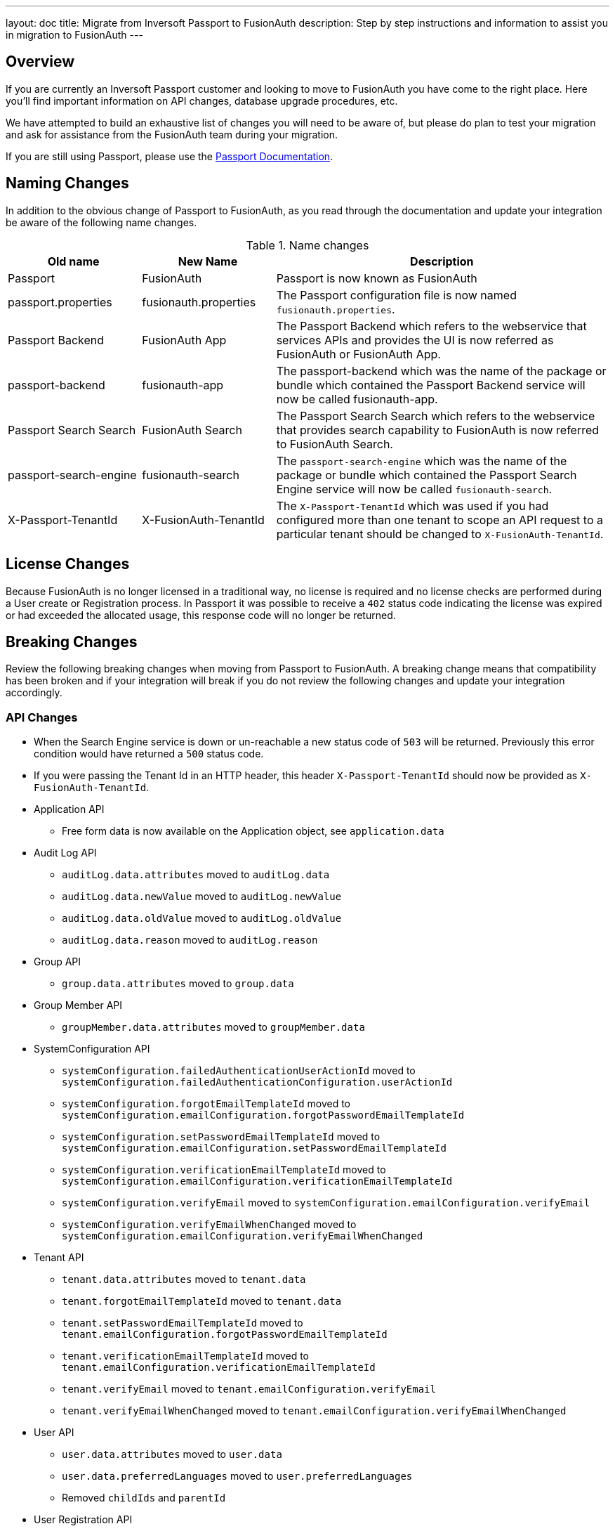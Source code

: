 ---
layout: doc
title: Migrate from Inversoft Passport to FusionAuth
description: Step by step instructions and information to assist you in migration to FusionAuth
---

== Overview

If you are currently an Inversoft Passport customer and looking to move to FusionAuth you have come to the right place. Here you'll find important information on API changes, database upgrade procedures, etc.

We have attempted to build an exhaustive list of changes you will need to be aware of, but please do plan to test your migration and ask for assistance from the FusionAuth team during your migration.

++++
If you are still using Passport, please use the <a href="/docs/passport/" rel="nofollow" target="_blank">Passport Documentation</a>.
++++

== Naming Changes

In addition to the obvious change of Passport to FusionAuth, as you read through the documentation and update your integration be aware of the following name changes.

[cols="2a,2a,5a"]
.Name changes
|===
|Old name |New Name |Description

|Passport
|FusionAuth
|Passport is now known as FusionAuth

|passport.properties
|fusionauth.properties
|The Passport configuration file is now named `fusionauth.properties`.

|Passport Backend
|FusionAuth App
|The Passport Backend which refers to the webservice that services APIs and provides the UI is now referred as FusionAuth or FusionAuth App.

|passport-backend
|fusionauth-app
|The passport-backend which was the name of the package or bundle which contained the Passport Backend service will now be called fusionauth-app.

|Passport Search Search
|FusionAuth Search
|The Passport Search Search which refers to the webservice that provides search capability to FusionAuth is now referred to FusionAuth Search.

|passport-search-engine
|fusionauth-search
|The `passport-search-engine` which was the name of the package or bundle which contained the Passport Search Engine service will now be called `fusionauth-search`.

|X-Passport-TenantId
|X-FusionAuth-TenantId
|The `X-Passport-TenantId` which was used if you had configured more than one tenant to scope an API request to a particular tenant should be changed to `X-FusionAuth-TenantId`.
|===

== License Changes

Because FusionAuth is no longer licensed in a traditional way, no license is required and no license checks are performed during a User create or Registration process. In Passport it was possible to receive a `402` status code indicating the license was expired or had exceeded the allocated usage, this response code will no longer be returned.


== Breaking Changes

Review the following breaking changes when moving from Passport to FusionAuth. A breaking change means that compatibility has been broken and if your integration will break if you do not review the following changes and update your integration accordingly.

=== API Changes

* When the Search Engine service is down or un-reachable a new status code of `503` will be returned. Previously this error condition would have returned a `500` status code.
* If you were passing the Tenant Id in an HTTP header, this header `X-Passport-TenantId` should now be provided as `X-FusionAuth-TenantId`.
* Application API
** Free form data is now available on the Application object, see `application.data`
* Audit Log API
** `auditLog.data.attributes` moved to `auditLog.data`
** `auditLog.data.newValue` moved to `auditLog.newValue`
** `auditLog.data.oldValue` moved to `auditLog.oldValue`
** `auditLog.data.reason` moved to `auditLog.reason`
* Group API
** `group.data.attributes` moved to `group.data`
* Group Member API
** `groupMember.data.attributes` moved to `groupMember.data`
* SystemConfiguration API
** `systemConfiguration.failedAuthenticationUserActionId` moved to `systemConfiguration.failedAuthenticationConfiguration.userActionId`
** `systemConfiguration.forgotEmailTemplateId` moved to `systemConfiguration.emailConfiguration.forgotPasswordEmailTemplateId`
** `systemConfiguration.setPasswordEmailTemplateId` moved to `systemConfiguration.emailConfiguration.setPasswordEmailTemplateId`
** `systemConfiguration.verificationEmailTemplateId` moved to `systemConfiguration.emailConfiguration.verificationEmailTemplateId`
** `systemConfiguration.verifyEmail` moved to `systemConfiguration.emailConfiguration.verifyEmail`
** `systemConfiguration.verifyEmailWhenChanged` moved to `systemConfiguration.emailConfiguration.verifyEmailWhenChanged`
* Tenant API
** `tenant.data.attributes` moved to `tenant.data`
** `tenant.forgotEmailTemplateId` moved to `tenant.data`
** `tenant.setPasswordEmailTemplateId` moved to `tenant.emailConfiguration.forgotPasswordEmailTemplateId`
** `tenant.verificationEmailTemplateId` moved to `tenant.emailConfiguration.verificationEmailTemplateId`
** `tenant.verifyEmail` moved to `tenant.emailConfiguration.verifyEmail`
** `tenant.verifyEmailWhenChanged` moved to `tenant.emailConfiguration.verifyEmailWhenChanged`
* User API
** `user.data.attributes` moved to `user.data`
** `user.data.preferredLanguages` moved to `user.preferredLanguages`
** Removed `childIds` and `parentId`
* User Registration API
** `userRegistration.data.attributes` moved to `userRegistration.data`
** `userRegistration.data.timezone` moved to `userRegistration.timezone`
** `userRegistration.data.preferredLanguages` moved to `userRegistration.preferredLanguages`

=== Client Libraries

If you were using a Passport Client library please upgrade to the FusionAuth version. See link:../client-libraries/[Client Libraries]

=== Removed Features

* Parent and Child relationships between users was removed in FusionAuth. This feature is planned to be re-introduced with better support for a family structure and a more flexible relationship model. If you currently utilize this feature please contact the FusionAuth team for assistance.

== Database Migration

Due to the data model changes that were made in FusionAuth your database schema will need to be updated. Please be aware that you Passport database MUST be upgraded to the latest version prior to migrating to FusionAuth. The latest Passport version is `1.22.4`, the easiest way to upgrade your schema is to install the latest version of Passport and start up the service and allow Maintenance Mode to upgrade your database for you. Once this is complete you  may then run the migration script.



[WARNING]
====
*Stop! Read me*

Prior to upgrading to FusionAuth, you MUST upgrade Passport to version `1.22.4`. If you do not, this will not work and you will need to restore your database from a backup.
====



=== MySQL
The following is the MySQL database migration. Please ensure you fully test this migration or contact the FusionAuth team for assistance.


```mysql
-- Passport to FusionAuth

-- Update the version.
UPDATE version
SET version = '1.0.0';

CREATE TABLE instance (
  id         BINARY(16) NOT NULL,
  support_id BINARY(16) NULL
)
  ENGINE = innodb
  CHARACTER SET utf8mb4
  COLLATE utf8mb4_bin;

-- Insert instance
INSERT INTO instance(id) VALUES (random_bytes(16));

-- Rename the forgot password
ALTER TABLE system_configuration
  CHANGE COLUMN forgot_email_templates_id forgot_password_email_templates_id BINARY(16) NULL;
ALTER TABLE tenants
  CHANGE COLUMN forgot_email_templates_id forgot_password_email_templates_id BINARY(16) NULL;

-- Delete the system_configuration columns (verify_email and verify_email_when_changed didn't make it through and need to be manually updated)
UPDATE system_configuration SET data = CONCAT(
  SUBSTRING(data, 1, LENGTH(data) - 1),
  ',"data":{},"emailConfiguration":',
  SUBSTRING(COALESCE(email_configuration, '{}'), 1, LENGTH(email_configuration) - 1),
  ',"verifyEmail":',
  IF(verify_email, 'true', 'false'),
  ',"verifyEmailWhenChanged":',
  IF(verify_email_when_changed, 'true', 'false'),
  '},"passwordValidationRules":',
  COALESCE(password_validation_rules, '{}'),
  '}'
  );
ALTER TABLE system_configuration
  DROP COLUMN email_configuration,
  DROP COLUMN password_expiration_days,
  DROP COLUMN password_validation_rules,
  DROP COLUMN verify_email,
  DROP COLUMN verify_email_when_changed;

-- Add timezone to registration
ALTER TABLE user_registrations
  ADD COLUMN timezone VARCHAR(255) NULL;

-- Delete parent/child relationships
ALTER TABLE users
  DROP COLUMN parent_id,
  DROP COLUMN parental_consent_type;

-- Clean up application (two cases because some old Applications might have a data column with the value '{}' only)
UPDATE applications SET data = CONCAT(
  SUBSTRING(data, 1, LENGTH(data) - 1),
  ',"cleanSpeakConfiguration":',
  COALESCE(clean_speak_configuration, '{}'),
  ',"data":{},"oauthConfiguration":',
  COALESCE(oauth_configuration, '{}'),
  '}'
  ) WHERE data != '{}';
UPDATE applications SET data = CONCAT(
  '{"cleanSpeakConfiguration":',
  COALESCE(clean_speak_configuration, '{}'),
  ',"data":{},"oauthConfiguration":',
  COALESCE(oauth_configuration, '{}'),
  '}'
  ) WHERE data = '{}';
ALTER TABLE applications
  DROP COLUMN clean_speak_configuration,
  DROP COLUMN oauth_configuration;

-- Fix the data column for audit_logs
UPDATE audit_logs SET data = CONCAT('{"data"', SUBSTRING(data, 14)) WHERE data LIKE '{"attributes"%';

-- Fix the data column for groups
UPDATE groups SET data = CONCAT('{"data"', SUBSTRING(data, 14)) WHERE data LIKE '{"attributes"%';

-- Fix the data column for group_members
UPDATE group_members SET data = CONCAT('{"data"', SUBSTRING(data, 14)) WHERE data LIKE '{"attributes"%';

-- Fix the data column for users
UPDATE users SET data = CONCAT('{"data"', SUBSTRING(data, 14)) WHERE data LIKE '{"attributes"%';

-- Fix the data column for user_registrations
UPDATE user_registrations SET data = CONCAT('{"data"', SUBSTRING(data, 14)) WHERE data LIKE '{"attributes"%';

-- Fix the data column for tenants
UPDATE tenants SET data = REPLACE(data, '"emailConfiguration":{"enabled":true}', '"emailConfiguration":{"enabled":true');
UPDATE tenants SET data = REPLACE(data, '"emailConfiguration":{"enabled":false}', '"emailConfiguration":{"enabled":false');
UPDATE tenants SET data = CONCAT(data, '}');

-- Fix the internal API key
DELETE FROM authentication_keys WHERE id LIKE '__internal_%' AND meta_data LIKE '%"cacheReloader"%';
INSERT INTO authentication_keys(id, permissions, meta_data, tenants_id) VALUES (concat('__internal_', replace(to_base64(random_bytes(64)), '\n', '')),
                                                                                '{"endpoints": {"/api/cache/reload": ["POST"]}}', '{"attributes": {"internalCacheReloader": "true"}}', NULL);

```


=== PostgreSQL
The following is the PostgreSQL database migration. Please ensure you fully test this migration or contact the FusionAuth team for assistance.

```postgresql
\set ON_ERROR_STOP true

-- Passport to FusionAuth

-- Update the version.
UPDATE version
SET version = '1.0.0';

CREATE TABLE instance (
  id         UUID NOT NULL,
  support_id UUID NULL
);

-- Insert instance
INSERT INTO instance(id)
VALUES (md5(random() :: text || clock_timestamp() :: text) :: uuid);

-- Rename the forgot password
ALTER TABLE system_configuration
  RENAME COLUMN forgot_email_templates_id TO forgot_password_email_templates_id;
ALTER TABLE tenants
  RENAME COLUMN forgot_email_templates_id TO forgot_password_email_templates_id;

-- Delete the system_configuration columns
-- Delete the system_configuration columns (verify_email and verify_email_when_changed didn't make it through and need to be manually updated)
UPDATE system_configuration SET data =
  SUBSTR(data, 1, LENGTH(data) - 1) ||
  ',"data":{},"emailConfiguration":' ||
  SUBSTR(COALESCE(email_configuration, '{}'), 1, LENGTH(email_configuration) - 1) ||
  ',"verifyEmail":' ||
  CASE WHEN verify_email=true THEN 'true' ELSE 'false' END ||
  ',"verifyEmailWhenChanged":' ||
  CASE WHEN verify_email_when_changed=true THEN 'true' ELSE 'false' END ||
  '},"passwordValidationRules":' ||
  COALESCE(password_validation_rules, '{}') ||
  '}';
ALTER TABLE system_configuration
  DROP COLUMN email_configuration,
  DROP COLUMN password_expiration_days,
  DROP COLUMN password_validation_rules,
  DROP COLUMN verify_email,
  DROP COLUMN verify_email_when_changed;

-- Add timezone to registration
ALTER TABLE user_registrations
  ADD COLUMN timezone VARCHAR(255) NULL;

-- Delete parent/child relationships
ALTER TABLE users
  DROP COLUMN parent_id,
  DROP COLUMN parental_consent_type;

-- Clean up application (two cases because some old Applications might have a data column with the value '{}' only)
UPDATE applications SET data =
  SUBSTR(data, 1, LENGTH(data) - 1) ||
  ',"cleanSpeakConfiguration":' ||
  COALESCE(clean_speak_configuration, '{}') ||
  ',"data":{},"oauthConfiguration":' ||
  COALESCE(oauth_configuration, '{}') ||
  '}' WHERE data != '{}';
UPDATE applications SET data =
  '{"cleanSpeakConfiguration":' ||
  COALESCE(clean_speak_configuration, '{}') ||
  ',"data":{},"oauthConfiguration":' ||
  COALESCE(oauth_configuration, '{}') ||
  '}' WHERE data = '{}';
ALTER TABLE applications
  DROP COLUMN clean_speak_configuration,
  DROP COLUMN oauth_configuration;

-- Fix the data column for audit_logs
UPDATE audit_logs SET data = '{"data"' || SUBSTR(data, 14) WHERE data LIKE '{"attributes"%';

-- Fix the data column for groups
UPDATE groups SET data = '{"data"' || SUBSTR(data, 14) WHERE data LIKE '{"attributes"%';

-- Fix the data column for group_members
UPDATE group_members SET data = '{"data"' || SUBSTR(data, 14) WHERE data LIKE '{"attributes"%';

-- Fix the data column for users
UPDATE users SET data = '{"data"' || SUBSTR(data, 14) WHERE data LIKE '{"attributes"%';

-- Fix the data column for user_registrations
UPDATE user_registrations SET data = '{"data"' || SUBSTR(data, 14) WHERE data LIKE '{"attributes"%';

-- Fix the data column for tenants
UPDATE tenants SET data = REPLACE(data, '"emailConfiguration":{"enabled":true}', '"emailConfiguration":{"enabled":true');
UPDATE tenants SET data = REPLACE(data, '"emailConfiguration":{"enabled":false}', '"emailConfiguration":{"enabled":false');
UPDATE tenants SET data = data || '}';

-- Fix the internal API key
DELETE FROM authentication_keys WHERE id LIKE '__internal_%' AND meta_data LIKE '%"cacheReloader"%';
INSERT INTO authentication_keys(id, permissions, meta_data, tenants_id) VALUES ('__internal_' || replace(encode(md5(random()::text || clock_timestamp()::text)::bytea || md5(random()::text || clock_timestamp()::text)::bytea, 'base64'), E'\n', ''),
                                                                                '{"endpoints": {"/api/cache/reload": ["POST"]}}', '{"attributes": {"internalCacheReloader": "true"}}', NULL);
```